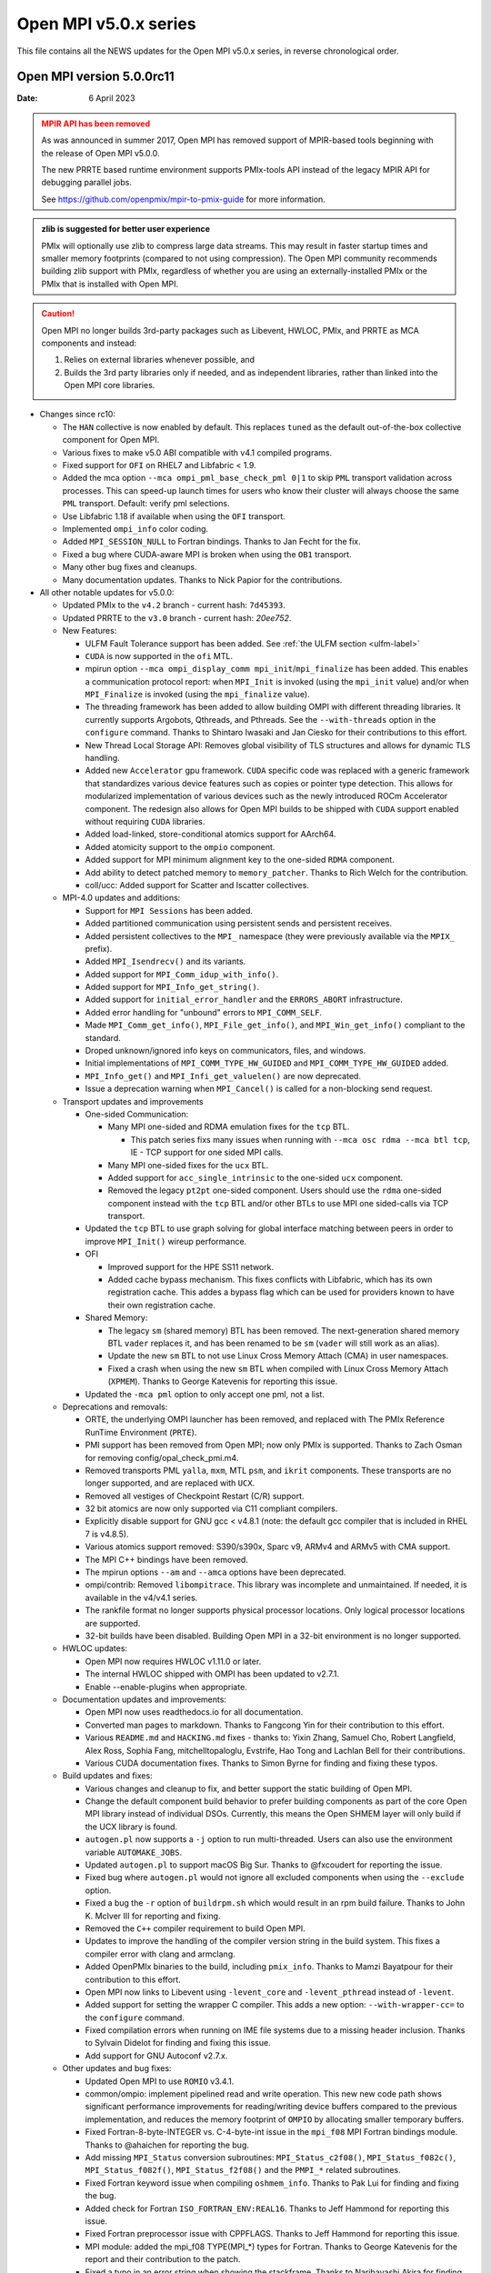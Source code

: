 Open MPI v5.0.x series
======================

This file contains all the NEWS updates for the Open MPI v5.0.x
series, in reverse chronological order.

Open MPI version 5.0.0rc11
--------------------------
:Date: 6 April 2023

.. admonition:: MPIR API has been removed
   :class: warning

   As was announced in summer 2017, Open MPI has removed support of
   MPIR-based tools beginning with the release of Open MPI v5.0.0.

   The new PRRTE based runtime environment supports PMIx-tools API
   instead of the legacy MPIR API for debugging parallel jobs.

   See https://github.com/openpmix/mpir-to-pmix-guide for more
   information.

.. admonition:: zlib is suggested for better user experience
   :class: note

   PMIx will optionally use zlib to compress large data streams.
   This may result in faster startup times and
   smaller memory footprints (compared to not using compression).
   The Open MPI community recommends building zlib support with PMIx,
   regardless of whether you are using an externally-installed PMIx or
   the PMIx that is installed with Open MPI.

.. caution::
   Open MPI no longer builds 3rd-party packages
   such as Libevent, HWLOC, PMIx, and PRRTE as MCA components
   and instead:

   #. Relies on external libraries whenever possible, and
   #. Builds the 3rd party libraries only if needed, and as independent
      libraries, rather than linked into the Open MPI core libraries.


- Changes since rc10:

  - The ``HAN`` collective is now enabled by default. This replaces ``tuned`` as the
    default out-of-the-box collective component for Open MPI.
  - Various fixes to make v5.0 ABI compatible with v4.1 compiled programs.
  - Fixed support for ``OFI`` on RHEL7 and Libfabric < 1.9.
  - Added the mca option ``--mca ompi_pml_base_check_pml 0|1`` to skip
    ``PML`` transport validation across processes. This can speed-up launch
    times for users who know their cluster will always choose the same
    ``PML`` transport. Default: verify pml selections.
  - Use Libfabric 1.18 if available when using the ``OFI`` transport.
  - Implemented ``ompi_info`` color coding.
  - Added ``MPI_SESSION_NULL`` to Fortran bindings. Thanks to Jan Fecht for the fix.
  - Fixed a bug where CUDA-aware MPI is broken when using the ``OB1`` transport.
  - Many other bug fixes and cleanups.
  - Many documentation updates.
    Thanks to Nick Papior for the contributions.

- All other notable updates for v5.0.0:

  - Updated PMIx to the ``v4.2`` branch - current hash: ``7d45393``.
  - Updated PRRTE to the ``v3.0`` branch - current hash: `20ee752`.

  - New Features:

    - ULFM Fault Tolerance support has been added. See :ref:`the ULFM section <ulfm-label>`
    - ``CUDA`` is now supported in the ``ofi`` MTL.
    - mpirun option ``--mca ompi_display_comm mpi_init``/``mpi_finalize``
      has been added. This enables a communication protocol report:
      when ``MPI_Init`` is invoked (using the ``mpi_init`` value) and/or
      when ``MPI_Finalize`` is invoked (using the ``mpi_finalize`` value).
    - The threading framework has been added to allow building OMPI with different
      threading libraries. It currently supports Argobots, Qthreads, and Pthreads.
      See the ``--with-threads`` option in the ``configure`` command.
      Thanks to Shintaro Iwasaki and Jan Ciesko for their contributions to
      this effort.
    - New Thread Local Storage API: Removes global visibility of TLS structures
      and allows for dynamic TLS handling.
    - Added new ``Accelerator`` gpu framework. ``CUDA`` specific code was replaced with
      a generic framework that standardizes various device features such as copies or
      pointer type detection. This allows for modularized implementation of various
      devices such as the newly introduced ROCm Accelerator component. The redesign
      also allows for Open MPI builds to be shipped with ``CUDA`` support enabled
      without requiring ``CUDA`` libraries.
    - Added load-linked, store-conditional atomics support for AArch64.
    - Added atomicity support to the ``ompio`` component.
    - Added support for MPI minimum alignment key to the one-sided ``RDMA`` component.
    - Add ability to detect patched memory to ``memory_patcher``. Thanks
      to Rich Welch for the contribution.
    - coll/ucc: Added support for Scatter and Iscatter collectives.

  - MPI-4.0 updates and additions:

    - Support for ``MPI Sessions`` has been added.
    - Added partitioned communication using persistent sends
      and persistent receives.
    - Added persistent collectives to the ``MPI_`` namespace
      (they were previously available via the ``MPIX_`` prefix).
    - Added ``MPI_Isendrecv()`` and its variants.
    - Added support for ``MPI_Comm_idup_with_info()``.
    - Added support for ``MPI_Info_get_string()``.
    - Added support for ``initial_error_handler`` and the ``ERRORS_ABORT`` infrastructure.
    - Added error handling for "unbound" errors to ``MPI_COMM_SELF``.
    - Made ``MPI_Comm_get_info()``, ``MPI_File_get_info()``, and
      ``MPI_Win_get_info()`` compliant to the standard.
    - Droped unknown/ignored info keys on communicators, files,
      and windows.
    - Initial implementations of ``MPI_COMM_TYPE_HW_GUIDED`` and ``MPI_COMM_TYPE_HW_GUIDED`` added.
    - ``MPI_Info_get()`` and ``MPI_Infi_get_valuelen()`` are now deprecated.
    - Issue a deprecation warning when ``MPI_Cancel()`` is called for a non-blocking send request.

  - Transport updates and improvements

    - One-sided Communication:

      - Many MPI one-sided and RDMA emulation fixes for the ``tcp`` BTL.

        - This patch series fixs many issues when running with
          ``--mca osc rdma --mca btl tcp``, IE - TCP support for one sided
          MPI calls.
      - Many MPI one-sided fixes for the ``ucx`` BTL.
      - Added support for ``acc_single_intrinsic`` to the one-sided ``ucx`` component.
      - Removed the legacy ``pt2pt`` one-sided component. Users should use
        the ``rdma`` one-sided component instead with the ``tcp`` BTL and/or other BTLs
        to use MPI one sided-calls via TCP transport.

    - Updated the ``tcp`` BTL to use graph solving for global
      interface matching between peers in order to improve ``MPI_Init()`` wireup
      performance.

    - OFI

      - Improved support for the HPE SS11 network.
      - Added cache bypass mechanism. This fixes conflicts
        with Libfabric, which has its own registration cache. This addes a bypass
        flag which can be used for providers known to have their own registration cache.

    - Shared Memory:

      - The legacy ``sm`` (shared memory) BTL has been removed.
        The next-generation shared memory BTL ``vader`` replaces it,
        and has been renamed to be ``sm`` (``vader`` will still work as an alias).
      - Update the new ``sm`` BTL to not use Linux Cross Memory Attach (CMA) in user namespaces.
      - Fixed a crash when using the new ``sm`` BTL when compiled with Linux Cross Memory Attach (``XPMEM``).
        Thanks to George Katevenis for reporting this issue.

    - Updated the ``-mca pml`` option to only accept one pml, not a list.

  - Deprecations and removals:

    - ORTE, the underlying OMPI launcher has been removed, and replaced
      with The PMIx Reference RunTime Environment (``PRTE``).
    - PMI support has been removed from Open MPI; now only PMIx is supported.
      Thanks to Zach Osman for removing config/opal_check_pmi.m4.
    - Removed transports PML ``yalla``, ``mxm``, MTL ``psm``, and ``ikrit`` components.
      These transports are no longer supported, and are replaced with ``UCX``.
    - Removed all vestiges of Checkpoint Restart (C/R) support.
    - 32 bit atomics are now only supported via C11 compliant compilers.
    - Explicitly disable support for GNU gcc < v4.8.1 (note: the default
      gcc compiler that is included in RHEL 7 is v4.8.5).
    - Various atomics support removed: S390/s390x, Sparc v9, ARMv4 and ARMv5 with CMA
      support.
    - The MPI C++ bindings have been removed.
    - The mpirun options ``--am`` and ``--amca`` options have been deprecated.
    - ompi/contrib: Removed ``libompitrace``.
      This library was incomplete and unmaintained. If needed, it
      is available in the v4/v4.1 series.
    - The rankfile format no longer supports physical processor locations. Only logical processor locations are supported.
    - 32-bit builds have been disabled. Building Open MPI in a 32-bit environment is no longer supported.

  - HWLOC updates:

    - Open MPI now requires HWLOC v1.11.0 or later.
    - The internal HWLOC shipped with OMPI has been updated to v2.7.1.
    - Enable --enable-plugins when appropriate.

  - Documentation updates and improvements:

    - Open MPI now uses readthedocs.io for all documentation.
    - Converted man pages to markdown. Thanks to Fangcong Yin for their contribution
      to this effort.
    - Various ``README.md`` and ``HACKING.md`` fixes - thanks to: Yixin Zhang, Samuel Cho,
      Robert Langfield, Alex Ross, Sophia Fang, mitchelltopaloglu, Evstrife, Hao Tong
      and Lachlan Bell for their contributions.
    - Various CUDA documentation fixes. Thanks to Simon Byrne for finding
      and fixing these typos.

  - Build updates and fixes:

    - Various changes and cleanup to fix, and better support the static building of Open MPI.
    - Change the default component build behavior to prefer building
      components as part of the core Open MPI library instead of individual DSOs.
      Currently, this means the Open SHMEM layer will only build if
      the UCX library is found.
    - ``autogen.pl`` now supports a ``-j`` option to run multi-threaded.
      Users can also use the environment variable ``AUTOMAKE_JOBS``.
    - Updated ``autogen.pl`` to support macOS Big Sur. Thanks to
      @fxcoudert for reporting the issue.
    - Fixed bug where ``autogen.pl`` would not ignore all
      excluded components when using the ``--exclude`` option.
    - Fixed a bug the ``-r`` option of ``buildrpm.sh`` which would result
      in an rpm build failure. Thanks to John K. McIver III for reporting and fixing.
    - Removed the ``C++`` compiler requirement to build Open MPI.
    - Updates to improve the handling of the compiler version string in the build system.
      This fixes a compiler error with clang and armclang.
    - Added OpenPMIx binaries to the build, including ``pmix_info``.
      Thanks to Mamzi Bayatpour for their contribution to this effort.
    - Open MPI now links to Libevent using ``-levent_core``
      and ``-levent_pthread`` instead of ``-levent``.
    - Added support for setting the wrapper C compiler.
      This adds a new option: ``--with-wrapper-cc=`` to the ``configure`` command.
    - Fixed compilation errors when running on IME file systems
      due to a missing header inclusion. Thanks to Sylvain Didelot for finding
      and fixing this issue.
    - Add support for GNU Autoconf v2.7.x.

  - Other updates and bug fixes:

    - Updated Open MPI to use ``ROMIO`` v3.4.1.
    - common/ompio: implement pipelined read and write operation.
      This new new code path shows significant performance improvements for reading/writing
      device buffers compared to the previous implementation, and reduces the memory
      footprint of ``OMPIO`` by allocating smaller temporary buffers.
    - Fixed Fortran-8-byte-INTEGER vs. C-4-byte-int issue in the ``mpi_f08``
      MPI Fortran bindings module. Thanks to @ahaichen for reporting the bug.
    - Add missing ``MPI_Status`` conversion subroutines:
      ``MPI_Status_c2f08()``, ``MPI_Status_f082c()``, ``MPI_Status_f082f()``,
      ``MPI_Status_f2f08()`` and the ``PMPI_*`` related subroutines.
    - Fixed Fortran keyword issue when compiling ``oshmem_info``.
      Thanks to Pak Lui for finding and fixing the bug.
    - Added check for Fortran ``ISO_FORTRAN_ENV:REAL16``. Thanks to
      Jeff Hammond for reporting this issue.
    - Fixed Fortran preprocessor issue with CPPFLAGS.
      Thanks to Jeff Hammond for reporting this issue.
    - MPI module: added the mpi_f08 TYPE(MPI_*) types for Fortran.
      Thanks to George Katevenis for the report and their contribution to the patch.
    - Fixed a typo in an error string when showing the stackframe. Thanks to
      Naribayashi Akira for finding and fixing the bug.
    - Fixed output error strings and some comments in the Open MPI code base.
      Thanks to Julien Emmanuel for finding and fixing these issues.
    - The ``uct`` BTL transport now supports ``UCX`` v1.9 and higher.
      There is no longer a maximum supported version.
    - Updated the UCT BTL defaults to allow Mellanox HCAs
      (``mlx4_0``, and ``mlx5_0``) for compatibility with the one-sided ``rdma`` component.
    - Fixed a crash during CUDA initialization.
      Thanks to Yaz Saito for finding and fixing the bug.
    - Singleton ``MPI_Comm_spawn()`` support has been fixed.
    - PowerPC atomics: Force usage of ppc assembly by default.
    - The default atomics have been changed to be GCC, with C11 as a fallback. C11 atomics incurs sequential
      memory ordering, which in most cases is not desired.
    - Various datatype bugfixes and performance improvements.
    - Various pack/unpack bugfixes and performance improvements.
    - Various OSHMEM bugfixes and performance improvements.
    - New algorithm for Allgather and Allgatherv has been added, based on the
      paper *"Sparbit: a new logarithmic-cost and data locality-aware MPI
      Allgather algorithm"*. Default algorithm selection rules are
      un-changed, to use these algorithms add:
      ``--mca coll_tuned_allgather_algorithm sparbit`` and/or
      ``--mca coll_tuned_allgatherv_algorithm sparbit`` to your ``mpirun`` command.
      Thanks to: Wilton Jaciel Loch, and Guilherme Koslovski for their contribution.
    - Updated the usage of .gitmodules to use relative paths from
      absolute paths. This allows the submodule cloning to use the same
      protocol as OMPI cloning. Thanks to Felix Uhl for the contribution.

